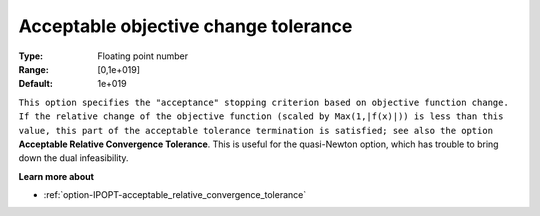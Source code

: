

.. _option-IPOPT-acceptable_objective_change_tolerance:


Acceptable objective change tolerance
=====================================



:Type:	Floating point number	
:Range:	[0,1e+019]	
:Default:	1e+019	



``This option specifies the "acceptance" stopping criterion based on objective function change. If the relative change of the objective function (scaled by Max(1,|f(x)|)) is less than this value, this part of the acceptable tolerance termination is satisfied; see also the option`` **Acceptable Relative Convergence Tolerance**. This is useful for the quasi-Newton option, which has trouble to bring down the dual infeasibility.



**Learn more about** 

*	:ref:`option-IPOPT-acceptable_relative_convergence_tolerance` 

